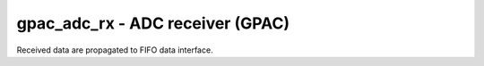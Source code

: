 
=====================================
**gpac_adc_rx** - ADC receiver (GPAC)
=====================================

Received data are propagated to FIFO data interface. 
